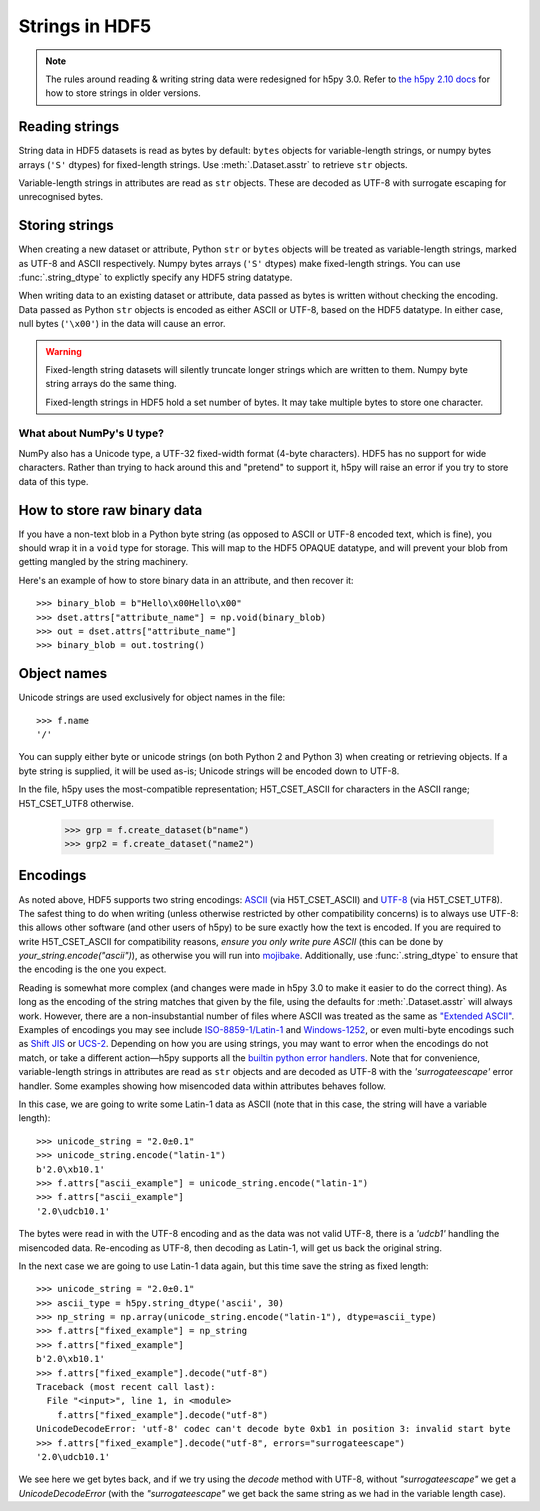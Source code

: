 .. _strings:

Strings in HDF5
===============

.. note::

   The rules around reading & writing string data were redesigned for h5py
   3.0. Refer to `the h5py 2.10 docs <https://docs.h5py.org/en/2.10.0/strings.html>`__
   for how to store strings in older versions.

Reading strings
---------------

String data in HDF5 datasets is read as bytes by default: ``bytes`` objects
for variable-length strings, or numpy bytes arrays (``'S'`` dtypes) for
fixed-length strings. Use :meth:`.Dataset.asstr` to retrieve ``str`` objects.

Variable-length strings in attributes are read as ``str`` objects. These are
decoded as UTF-8 with surrogate escaping for unrecognised bytes.

Storing strings
---------------

When creating a new dataset or attribute, Python ``str`` or ``bytes`` objects
will be treated as variable-length strings, marked as UTF-8 and ASCII respectively.
Numpy bytes arrays (``'S'`` dtypes) make fixed-length strings.
You can use :func:`.string_dtype` to explictly specify any HDF5 string datatype.

When writing data to an existing dataset or attribute, data passed as bytes is
written without checking the encoding. Data passed as Python ``str`` objects
is encoded as either ASCII or UTF-8, based on the HDF5 datatype.
In either case, null bytes (``'\x00'``) in the data will cause an error.

.. warning::

   Fixed-length string datasets will silently truncate longer strings which
   are written to them. Numpy byte string arrays do the same thing.

   Fixed-length strings in HDF5 hold a set number of bytes.
   It may take multiple bytes to store one character.

What about NumPy's ``U`` type?
^^^^^^^^^^^^^^^^^^^^^^^^^^^^^^

NumPy also has a Unicode type, a UTF-32 fixed-width format (4-byte characters).
HDF5 has no support for wide characters.  Rather than trying to hack around
this and "pretend" to support it, h5py will raise an error if you try to store
data of this type.

.. _str_binary:

How to store raw binary data
----------------------------

If you have a non-text blob in a Python byte string (as opposed to ASCII or
UTF-8 encoded text, which is fine), you should wrap it in a ``void`` type for
storage. This will map to the HDF5 OPAQUE datatype, and will prevent your
blob from getting mangled by the string machinery.

Here's an example of how to store binary data in an attribute, and then
recover it::

    >>> binary_blob = b"Hello\x00Hello\x00"
    >>> dset.attrs["attribute_name"] = np.void(binary_blob)
    >>> out = dset.attrs["attribute_name"]
    >>> binary_blob = out.tostring()

Object names
------------

Unicode strings are used exclusively for object names in the file::

    >>> f.name
    '/'

You can supply either byte or unicode strings (on both Python 2 and Python 3)
when creating or retrieving objects. If a byte string is supplied,
it will be used as-is; Unicode strings will be encoded down to UTF-8.

In the file, h5py uses the most-compatible representation; H5T_CSET_ASCII for
characters in the ASCII range; H5T_CSET_UTF8 otherwise.

    >>> grp = f.create_dataset(b"name")
    >>> grp2 = f.create_dataset("name2")

.. _str_encodings:

Encodings
---------

As noted above, HDF5 supports two string encodings:
`ASCII <https://en.wikipedia.org/wiki/ASCII>`_ (via H5T_CSET_ASCII) and
`UTF-8 <https://en.wikipedia.org/wiki/UTF-8>`_ (via H5T_CSET_UTF8). The safest
thing to do when writing (unless otherwise restricted by other compatibility
concerns) is to always use UTF-8: this allows other software (and other users of
h5py) to be sure exactly how the text is encoded. If you are required to write
H5T_CSET_ASCII for compatibility reasons, *ensure you only write pure ASCII*
(this can be done by `your_string.encode("ascii")`), as otherwise you will run
into `mojibake <https://en.wikipedia.org/wiki/Mojibake>`_. Additionally, use
:func:`.string_dtype` to ensure that the encoding is the one you expect.

Reading is somewhat more complex (and changes were made in h5py 3.0 to make it
easier to do the correct thing). As long as the encoding of the string matches
that given by the file, using the defaults for :meth:`.Dataset.asstr` will
always work. However, there are a non-insubstantial number of files where ASCII
was treated as the same as
`"Extended ASCII" <https://en.wikipedia.org/wiki/Extended_ASCII>`_. Examples of
encodings you may see include
`ISO-8859-1/Latin-1 <https://en.wikipedia.org/wiki/ISO/IEC_8859-1>`_ and
`Windows-1252 <https://en.wikipedia.org/wiki/Windows-1252>`_, or even multi-byte
encodings such as `Shift JIS <https://en.wikipedia.org/wiki/Shift_JIS>`_ or
`UCS-2 <https://en.wikipedia.org/wiki/Universal_Coded_Character_Set>`_.
Depending on how you are using strings, you may want to error when the encodings
do not match, or take a different action—h5py supports all the
`builtin python error handlers <https://docs.python.org/3/library/codecs.html#error-handlers>`_.
Note that for convenience, variable-length strings in attributes are read as
``str`` objects and are decoded as UTF-8 with the `'surrogateescape'` error
handler. Some examples showing how misencoded data within attributes behaves
follow.

In this case, we are going to write some Latin-1 data as ASCII (note that in
this case, the string will have a variable length)::

    >>> unicode_string = "2.0±0.1"
    >>> unicode_string.encode("latin-1")
    b'2.0\xb10.1'
    >>> f.attrs["ascii_example"] = unicode_string.encode("latin-1")
    >>> f.attrs["ascii_example"]
    '2.0\udcb10.1'

The bytes were read in with the UTF-8 encoding and as the data was not valid
UTF-8, there is a `'\udcb1'` handling the misencoded data. Re-encoding as UTF-8,
then decoding as Latin-1, will get us back the original string.

In the next case we are going to use Latin-1 data again, but this time save the
string as fixed length::

    >>> unicode_string = "2.0±0.1"
    >>> ascii_type = h5py.string_dtype('ascii', 30)
    >>> np_string = np.array(unicode_string.encode("latin-1"), dtype=ascii_type)
    >>> f.attrs["fixed_example"] = np_string
    >>> f.attrs["fixed_example"]
    b'2.0\xb10.1'
    >>> f.attrs["fixed_example"].decode("utf-8")
    Traceback (most recent call last):
      File "<input>", line 1, in <module>
        f.attrs["fixed_example"].decode("utf-8")
    UnicodeDecodeError: 'utf-8' codec can't decode byte 0xb1 in position 3: invalid start byte
    >>> f.attrs["fixed_example"].decode("utf-8", errors="surrogateescape")
    '2.0\udcb10.1'

We see here we get bytes back, and if we try using the `decode` method with
UTF-8, without `"surrogateescape"` we get a `UnicodeDecodeError` (with the
`"surrogateescape"` we get back the same string as we had in the variable length
case).
